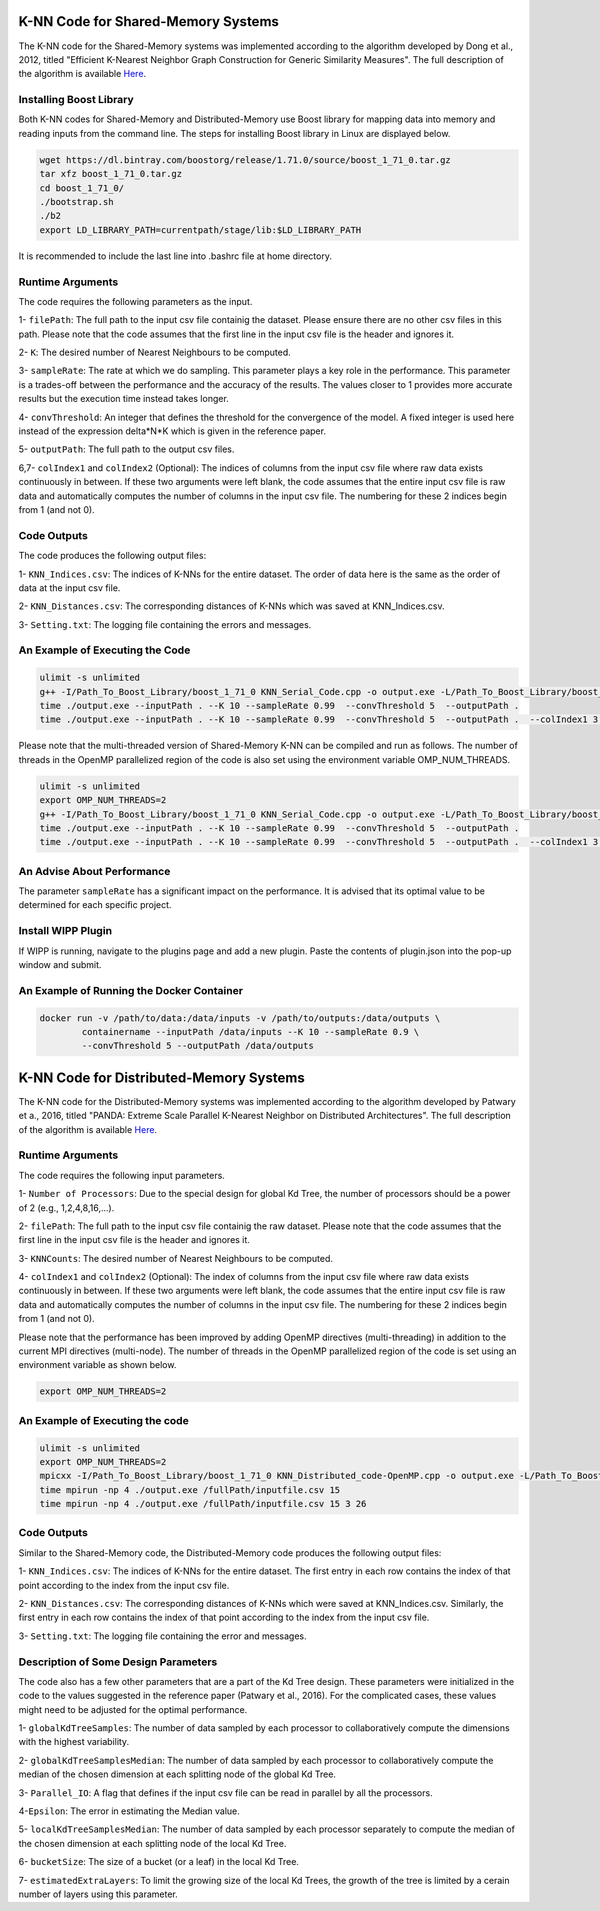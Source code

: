 ===================================
K-NN Code for Shared-Memory Systems
===================================

The K-NN code for the Shared-Memory systems was implemented according to the algorithm developed by Dong et al., 2012, titled "Efficient K-Nearest Neighbor Graph Construction for Generic Similarity Measures". The full description of the algorithm is available 
`Here <https://labshare.atlassian.net/wiki/spaces/WIPP/pages/699039829/K-NN+Implementations+in+C+>`_.

------------------------
Installing Boost Library
------------------------

Both K-NN codes for Shared-Memory and Distributed-Memory use Boost library for mapping data into memory and reading inputs from the command line. The steps for installing Boost library in Linux are displayed below.
 
.. code:: bash
    
    wget https://dl.bintray.com/boostorg/release/1.71.0/source/boost_1_71_0.tar.gz
    tar xfz boost_1_71_0.tar.gz 
    cd boost_1_71_0/
    ./bootstrap.sh
    ./b2
    export LD_LIBRARY_PATH=currentpath/stage/lib:$LD_LIBRARY_PATH

It is recommended to include the last line into .bashrc file at home directory. 

-----------------
Runtime Arguments
-----------------

The code requires the following parameters as the input.

1- ``filePath``: The full path to the input csv file containig the dataset. Please ensure there are no other csv files in this path. Please note that the code assumes that the first line in the input csv file is the header and ignores it.

2- ``K``: The desired number of Nearest Neighbours to be computed. 

3- ``sampleRate``: The rate at which we do sampling. This parameter plays a key role in the performance. This parameter is a trades-off between the performance and the accuracy of the results. The values closer to 1 provides more accurate results but the execution time instead takes longer.  
  
4- ``convThreshold``: An integer that defines the threshold for the convergence of the model. A fixed integer is used here instead of the expression delta*N*K which is given in the reference paper.
 
5- ``outputPath``: The full path to the output csv files.    

6,7- ``colIndex1`` and ``colIndex2`` (Optional): The indices of columns from the input csv file where raw data exists continuously in between. If these two arguments were left blank, the code assumes that the entire input csv file is raw data and automatically computes the number of columns in the input csv file. The numbering for these 2 indices begin from 1 (and not 0). 

------------
Code Outputs
------------

The code produces the following output files:

1- ``KNN_Indices.csv``: The indices of K-NNs for the entire dataset. The order of data here is the same as the order of data at the input csv file.   

2- ``KNN_Distances.csv``: The corresponding distances of K-NNs which was saved at KNN_Indices.csv.   

3- ``Setting.txt``: The logging file containing the errors and messages. 

--------------------------------
An Example of Executing the Code
--------------------------------

.. code:: bash

    ulimit -s unlimited
    g++ -I/Path_To_Boost_Library/boost_1_71_0 KNN_Serial_Code.cpp -o output.exe -L/Path_To_Boost_Library/boost_1_71_0/stage/lib -lboost_iostreams -lboost_system -lboost_filesystem  -O2 
    time ./output.exe --inputPath . --K 10 --sampleRate 0.99  --convThreshold 5  --outputPath .
    time ./output.exe --inputPath . --K 10 --sampleRate 0.99  --convThreshold 5  --outputPath .  --colIndex1 3 --colIndex2 26

Please note that the multi-threaded version of Shared-Memory K-NN can be compiled and run as follows. The number of threads in the OpenMP parallelized region of the code is also set using the environment variable OMP_NUM_THREADS.

.. code:: bash

    ulimit -s unlimited
    export OMP_NUM_THREADS=2 
    g++ -I/Path_To_Boost_Library/boost_1_71_0 KNN_Serial_Code.cpp -o output.exe -L/Path_To_Boost_Library/boost_1_71_0/stage/lib -lboost_iostreams -lboost_system -lboost_filesystem  -O2 -fopenmp
    time ./output.exe --inputPath . --K 10 --sampleRate 0.99  --convThreshold 5  --outputPath .
    time ./output.exe --inputPath . --K 10 --sampleRate 0.99  --convThreshold 5  --outputPath .  --colIndex1 3 --colIndex2 26   
        
---------------------------
An Advise About Performance
---------------------------

The parameter ``sampleRate`` has a significant impact on the performance. It is advised that its optimal value to be determined for each specific project. 

-------------------
Install WIPP Plugin
------------------- 
If WIPP is running, navigate to the plugins page and add a new plugin. Paste the contents of plugin.json into the pop-up window and submit.
   
------------------------------------------
An Example of Running the Docker Container
------------------------------------------  

.. code:: bash

    docker run -v /path/to/data:/data/inputs -v /path/to/outputs:/data/outputs \
            containername --inputPath /data/inputs --K 10 --sampleRate 0.9 \
            --convThreshold 5 --outputPath /data/outputs          

========================================
K-NN Code for Distributed-Memory Systems
========================================

The K-NN code for the Distributed-Memory systems was implemented according to the algorithm developed by Patwary et a., 2016, titled "PANDA: Extreme Scale Parallel K-Nearest Neighbor on Distributed Architectures". The full description of the algorithm is available 
`Here <https://labshare.atlassian.net/wiki/spaces/WIPP/pages/699039829/K-NN+Implementations+in+C+>`_.

-----------------
Runtime Arguments
-----------------

The code requires the following input parameters.

1- ``Number of Processors``: Due to the special design for global Kd Tree, the number of processors should be a power of 2 (e.g., 1,2,4,8,16,...).  

2- ``filePath``: The full path to the input csv file containig the raw dataset. Please note that the code assumes that the first line in the input csv file is the header and ignores it.

3- ``KNNCounts``: The desired number of Nearest Neighbours to be computed.

4- ``colIndex1`` and ``colIndex2`` (Optional): The index of columns from the input csv file where raw data exists continuously in between. If these two arguments were left blank, the code assumes that the entire input csv file is raw data and automatically computes the number of columns in the input csv file. The numbering for these 2 indices begin from 1 (and not 0). 

Please note that the performance has been improved by adding OpenMP directives (multi-threading) in addition to the current MPI directives (multi-node). The number of threads in the OpenMP parallelized region of the code is set using an environment variable as shown below.

.. code:: bash

    export OMP_NUM_THREADS=2

--------------------------------
An Example of Executing the code
--------------------------------

.. code:: bash

    ulimit -s unlimited
    export OMP_NUM_THREADS=2
    mpicxx -I/Path_To_Boost_Library/boost_1_71_0 KNN_Distributed_code-OpenMP.cpp -o output.exe -L/Path_To_Boost_Library/boost_1_71_0/stage/lib -lboost_iostreams -O2 -fopenmp
    time mpirun -np 4 ./output.exe /fullPath/inputfile.csv 15
    time mpirun -np 4 ./output.exe /fullPath/inputfile.csv 15 3 26
    
------------
Code Outputs
------------

Similar to the Shared-Memory code, the Distributed-Memory code produces the following output files:

1- ``KNN_Indices.csv``: The indices of K-NNs for the entire dataset. The first entry in each row contains the index of that point according to the index from the input csv file.

2- ``KNN_Distances.csv``: The corresponding distances of K-NNs which were saved at KNN_Indices.csv. Similarly, the first entry in each row contains the index of that point according to the index from the input csv file.

3- ``Setting.txt``: The logging file containing the error and messages. 
   
-------------------------------------
Description of Some Design Parameters
-------------------------------------

The code also has a few other parameters that are a part of the Kd Tree design. These parameters were initialized in the code to the values suggested in the reference paper (Patwary et al., 2016). For the complicated cases, these values might need to be adjusted for the optimal performance.     
 
1- ``globalKdTreeSamples``: The number of data sampled by each processor to collaboratively compute the dimensions with the highest variability.

2- ``globalKdTreeSamplesMedian``: The number of data sampled by each processor to collaboratively compute the median of the chosen dimension at each splitting node of the global Kd Tree.

3- ``Parallel_IO``: A flag that defines if the input csv file can be read in parallel by all the processors. 

4-``Epsilon``: The error in estimating the Median value.

5- ``localKdTreeSamplesMedian``: The number of data sampled by each processor separately to compute the median of the chosen dimension at each splitting node of the local Kd Tree.

6- ``bucketSize``: The size of a bucket (or a leaf) in the local Kd Tree.

7- ``estimatedExtraLayers``: To limit the growing size of the local Kd Trees, the growth of the tree is limited by a cerain number of layers using this parameter.
 
